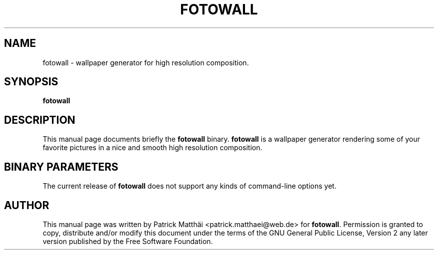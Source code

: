 .TH "FOTOWALL" "1"
.SH "NAME"
fotowall \- wallpaper generator for high resolution composition.
.SH "SYNOPSIS"
\fBfotowall\fR
.SH "DESCRIPTION"
This manual page documents briefly the \fBfotowall\fR binary.
\fBfotowall\fR is a wallpaper generator rendering some of your favorite
pictures in a nice and smooth high resolution composition.
.SH "BINARY PARAMETERS"
The current release of \fBfotowall\fR does not support any kinds
of command\-line options yet.
.SH "AUTHOR"
This manual page was written by Patrick Matth\[:a]i <patrick.matthaei@web.de>
for \fBfotowall\fR.
Permission is granted to copy, distribute and/or modify this document
under the terms of the GNU General Public License, Version 2 any
later version published by the Free Software Foundation.

